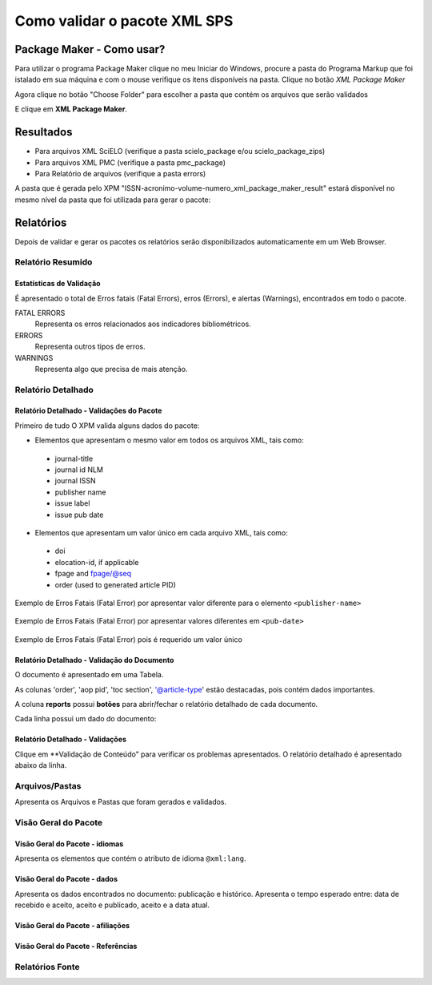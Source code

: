 .. _pt_como_validar_pacote_xml

Como validar o pacote XML SPS
=============================

Package Maker - Como usar?
--------------------------

Para utilizar o programa Package Maker clique no meu Iniciar do Windows, procure a pasta do Programa Markup que foi istalado em sua máquina e com o mouse verifique os itens disponíveis na pasta.
Clique no botão *XML Package Maker*


.. image:: img/scielo_menu_xpm.png

.. image:: img/xpm_gui.png


Agora clique no botão "Choose Folder" para escolher a pasta que contém os arquivos que serão validados 


.. image:: img/xpm_gui_selected_folder.png



E clique em **XML Package Maker**.


Resultados
----------

* Para arquivos XML SciELO (verifique a pasta scielo_package e/ou scielo_package_zips)
* Para arquivos XML PMC (verifique a pasta pmc_package)
* Para Relatório de arquivos (verifique a pasta errors)

A pasta que é gerada pelo XPM "ISSN-acronimo-volume-numero_xml_package_maker_result" estará disponível no mesmo nível da pasta que foi utilizada para gerar o pacote:


.. image:: img/xpm_result_folders.png



Relatórios
----------

Depois de validar e gerar os pacotes os relatórios serão disponibilizados automaticamente em um Web Browser.



Relatório Resumido
..................

Estatísticas de Validação
:::::::::::::::::::::::::

É apresentado o total de Erros fatais (Fatal Errors), erros (Errors), e alertas (Warnings), encontrados em todo o pacote.

FATAL ERRORS
   Representa os erros relacionados aos indicadores bibliométricos.

ERRORS
   Representa outros tipos de erros.

WARNINGS
   Representa algo que precisa de mais atenção.


.. image:: img/xpm_report.png


Relatório Detalhado
...................

Relatório Detalhado - Validações do Pacote
::::::::::::::::::::::::::::::::::::::::::

Primeiro de tudo O XPM valida alguns dados do pacote:

- Elementos que apresentam o mesmo valor em todos os arquivos XML, tais como:

 * journal-title
 * journal id NLM
 * journal ISSN
 * publisher name
 * issue label
 * issue pub date

-  Elementos que apresentam um valor único em cada arquivo XML, tais como:

 * doi
 * elocation-id, if applicable
 * fpage and fpage/@seq
 * order (used to generated article PID)


Exemplo de Erros Fatais (Fatal Error) por apresentar valor diferente para o elemento ``<publisher-name>`` 

 .. image:: img/xml_reports__toc_fatal_error_required_equal_publisher.jpg


Exemplo de Erros Fatais (Fatal Error) por apresentar valores diferentes em ``<pub-date>``

 .. image:: img/xml_reports_toc_fatal_error_required_equal_date.png


Exemplo de Erros Fatais (Fatal Error) pois é requerido um valor único

 .. image:: img/xml_reports_toc_fatal_error_unique.png.jpg


Relatório Detalhado - Validação do Documento
::::::::::::::::::::::::::::::::::::::::::::

O documento é apresentado em uma Tabela.

As colunas 'order', 'aop pid', 'toc section', '@article-type' estão destacadas, pois contém dados importantes.

A coluna **reports** possui **botões** para abrir/fechar o relatório detalhado de cada documento.

Cada linha possui um dado do documento:

.. image:: img/xpm_report_detail.png


Relatório Detalhado - Validações
::::::::::::::::::::::::::::::::

Clique em **Validação de Conteúdo" para verificar os problemas apresentados.
O relatório detalhado é apresentado abaixo da linha.

.. image:: img/xpm_report_detail_validations.png


Arquivos/Pastas
...............

Apresenta os Arquivos e Pastas que foram gerados e validados.

.. image:: img/xpm_report_folder.png


Visão Geral do Pacote
.....................

Visão Geral do Pacote - idiomas
:::::::::::::::::::::::::::::::

Apresenta os elementos que contém o atributo de idioma ``@xml:lang``. 

.. image:: img/xpm_report_overview_lang.png


Visão Geral do Pacote - dados
:::::::::::::::::::::::::::::

Apresenta os dados encontrados no documento: publicação e histórico.
Apresenta o tempo esperado entre:  data de recebido e aceito, aceito e publicado, aceito e a data atual.

.. image:: img/xpm_report_overview_date.png


Visão Geral do Pacote - afiliações
::::::::::::::::::::::::::::::::::


.. image:: img/xpm_report_overview_aff.png


Visão Geral do Pacote - Referências
:::::::::::::::::::::::::::::::::::


.. image:: img/xpm_report_overview_ref.png


Relatórios Fonte
................

.. image:: img/xpm_report_sources.png

.. image:: img/xpm_report_sources_journals.png

.. image:: img/xpm_report_sources_books.png

.. image:: img/xpm_report_sources_others.png
